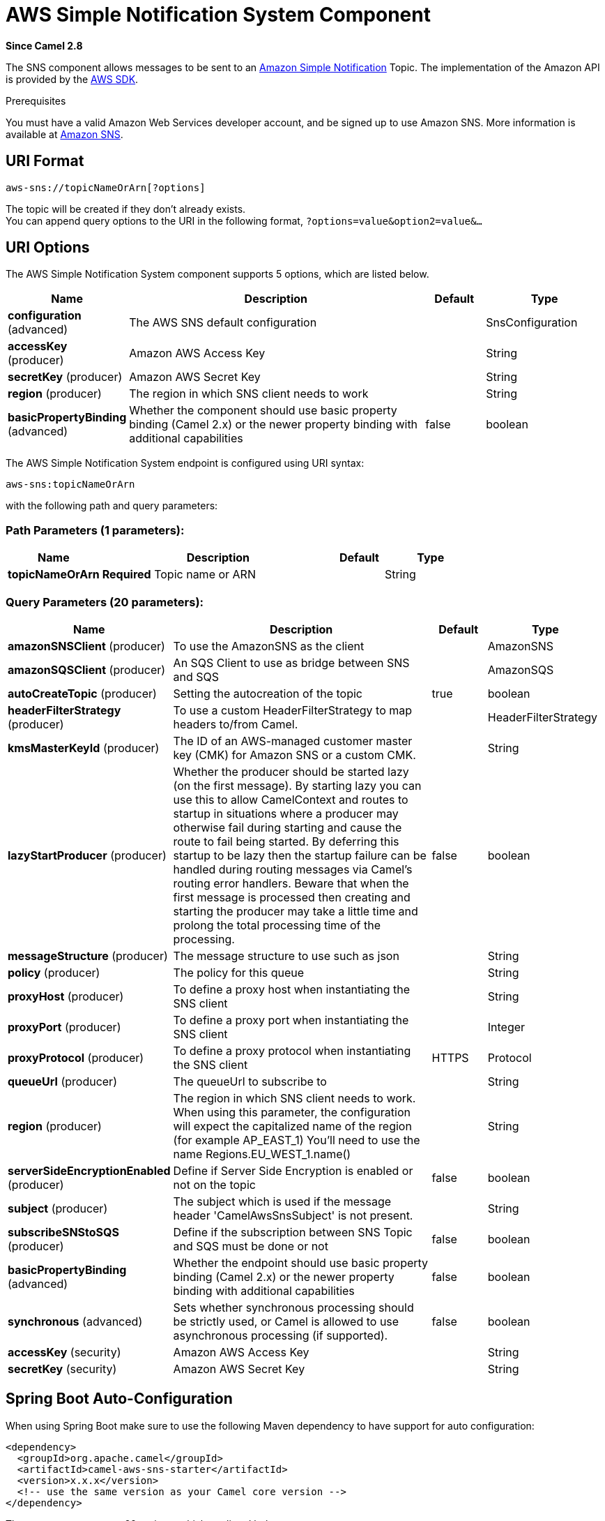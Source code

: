 [[aws-sns-component]]
= AWS Simple Notification System Component

*Since Camel 2.8*

The SNS component allows messages to be sent to an
https://aws.amazon.com/sns[Amazon Simple Notification] Topic. The
implementation of the Amazon API is provided by
the https://aws.amazon.com/sdkforjava/[AWS SDK].

Prerequisites

You must have a valid Amazon Web Services developer account, and be
signed up to use Amazon SNS. More information is available at
https://aws.amazon.com/sns[Amazon SNS].

== URI Format

[source,java]
-----------------------------
aws-sns://topicNameOrArn[?options]
-----------------------------

The topic will be created if they don't already exists. +
 You can append query options to the URI in the following format,
`?options=value&option2=value&...`

== URI Options


// component options: START
The AWS Simple Notification System component supports 5 options, which are listed below.



[width="100%",cols="2,5,^1,2",options="header"]
|===
| Name | Description | Default | Type
| *configuration* (advanced) | The AWS SNS default configuration |  | SnsConfiguration
| *accessKey* (producer) | Amazon AWS Access Key |  | String
| *secretKey* (producer) | Amazon AWS Secret Key |  | String
| *region* (producer) | The region in which SNS client needs to work |  | String
| *basicPropertyBinding* (advanced) | Whether the component should use basic property binding (Camel 2.x) or the newer property binding with additional capabilities | false | boolean
|===
// component options: END





// endpoint options: START
The AWS Simple Notification System endpoint is configured using URI syntax:

----
aws-sns:topicNameOrArn
----

with the following path and query parameters:

=== Path Parameters (1 parameters):


[width="100%",cols="2,5,^1,2",options="header"]
|===
| Name | Description | Default | Type
| *topicNameOrArn* | *Required* Topic name or ARN |  | String
|===


=== Query Parameters (20 parameters):


[width="100%",cols="2,5,^1,2",options="header"]
|===
| Name | Description | Default | Type
| *amazonSNSClient* (producer) | To use the AmazonSNS as the client |  | AmazonSNS
| *amazonSQSClient* (producer) | An SQS Client to use as bridge between SNS and SQS |  | AmazonSQS
| *autoCreateTopic* (producer) | Setting the autocreation of the topic | true | boolean
| *headerFilterStrategy* (producer) | To use a custom HeaderFilterStrategy to map headers to/from Camel. |  | HeaderFilterStrategy
| *kmsMasterKeyId* (producer) | The ID of an AWS-managed customer master key (CMK) for Amazon SNS or a custom CMK. |  | String
| *lazyStartProducer* (producer) | Whether the producer should be started lazy (on the first message). By starting lazy you can use this to allow CamelContext and routes to startup in situations where a producer may otherwise fail during starting and cause the route to fail being started. By deferring this startup to be lazy then the startup failure can be handled during routing messages via Camel's routing error handlers. Beware that when the first message is processed then creating and starting the producer may take a little time and prolong the total processing time of the processing. | false | boolean
| *messageStructure* (producer) | The message structure to use such as json |  | String
| *policy* (producer) | The policy for this queue |  | String
| *proxyHost* (producer) | To define a proxy host when instantiating the SNS client |  | String
| *proxyPort* (producer) | To define a proxy port when instantiating the SNS client |  | Integer
| *proxyProtocol* (producer) | To define a proxy protocol when instantiating the SNS client | HTTPS | Protocol
| *queueUrl* (producer) | The queueUrl to subscribe to |  | String
| *region* (producer) | The region in which SNS client needs to work. When using this parameter, the configuration will expect the capitalized name of the region (for example AP_EAST_1) You'll need to use the name Regions.EU_WEST_1.name() |  | String
| *serverSideEncryptionEnabled* (producer) | Define if Server Side Encryption is enabled or not on the topic | false | boolean
| *subject* (producer) | The subject which is used if the message header 'CamelAwsSnsSubject' is not present. |  | String
| *subscribeSNStoSQS* (producer) | Define if the subscription between SNS Topic and SQS must be done or not | false | boolean
| *basicPropertyBinding* (advanced) | Whether the endpoint should use basic property binding (Camel 2.x) or the newer property binding with additional capabilities | false | boolean
| *synchronous* (advanced) | Sets whether synchronous processing should be strictly used, or Camel is allowed to use asynchronous processing (if supported). | false | boolean
| *accessKey* (security) | Amazon AWS Access Key |  | String
| *secretKey* (security) | Amazon AWS Secret Key |  | String
|===
// endpoint options: END
// spring-boot-auto-configure options: START
== Spring Boot Auto-Configuration

When using Spring Boot make sure to use the following Maven dependency to have support for auto configuration:

[source,xml]
----
<dependency>
  <groupId>org.apache.camel</groupId>
  <artifactId>camel-aws-sns-starter</artifactId>
  <version>x.x.x</version>
  <!-- use the same version as your Camel core version -->
</dependency>
----


The component supports 22 options, which are listed below.



[width="100%",cols="2,5,^1,2",options="header"]
|===
| Name | Description | Default | Type
| *camel.component.aws-sns.access-key* | Amazon AWS Access Key |  | String
| *camel.component.aws-sns.basic-property-binding* | Whether the component should use basic property binding (Camel 2.x) or the newer property binding with additional capabilities | false | Boolean
| *camel.component.aws-sns.configuration.access-key* | Amazon AWS Access Key |  | String
| *camel.component.aws-sns.configuration.amazon-s-n-s-client* | To use the AmazonSNS as the client |  | AmazonSNS
| *camel.component.aws-sns.configuration.amazon-s-q-s-client* | An SQS Client to use as bridge between SNS and SQS |  | AmazonSQS
| *camel.component.aws-sns.configuration.auto-create-topic* | Setting the autocreation of the topic | true | Boolean
| *camel.component.aws-sns.configuration.kms-master-key-id* | The ID of an AWS-managed customer master key (CMK) for Amazon SNS or a custom CMK. |  | String
| *camel.component.aws-sns.configuration.message-structure* | The message structure to use such as json |  | String
| *camel.component.aws-sns.configuration.policy* | The policy for this queue |  | String
| *camel.component.aws-sns.configuration.proxy-host* | To define a proxy host when instantiating the SNS client |  | String
| *camel.component.aws-sns.configuration.proxy-port* | To define a proxy port when instantiating the SNS client |  | Integer
| *camel.component.aws-sns.configuration.queue-url* | The queueUrl to subscribe to |  | String
| *camel.component.aws-sns.configuration.region* | The region in which SNS client needs to work. When using this parameter, the configuration will expect the capitalized name of the region (for example AP_EAST_1) You'll need to use the name Regions.EU_WEST_1.name() |  | String
| *camel.component.aws-sns.configuration.secret-key* | Amazon AWS Secret Key |  | String
| *camel.component.aws-sns.configuration.server-side-encryption-enabled* | Define if Server Side Encryption is enabled or not on the topic | false | Boolean
| *camel.component.aws-sns.configuration.subject* | The subject which is used if the message header 'CamelAwsSnsSubject' is not present. |  | String
| *camel.component.aws-sns.configuration.subscribe-s-n-sto-s-q-s* | Define if the subscription between SNS Topic and SQS must be done or not | false | Boolean
| *camel.component.aws-sns.configuration.topic-arn* | The Amazon Resource Name (ARN) assigned to the created topic. |  | String
| *camel.component.aws-sns.configuration.topic-name* | The name of the topic |  | String
| *camel.component.aws-sns.enabled* | Whether to enable auto configuration of the aws-sns component. This is enabled by default. |  | Boolean
| *camel.component.aws-sns.region* | The region in which SNS client needs to work |  | String
| *camel.component.aws-sns.secret-key* | Amazon AWS Secret Key |  | String
|===
// spring-boot-auto-configure options: END





Required SNS component options

You have to provide the amazonSNSClient in the
Registry or your accessKey and secretKey to access
the https://aws.amazon.com/sns[Amazon's SNS].

== Usage

=== Message headers evaluated by the SNS producer

[width="100%",cols="10%,10%,80%",options="header",]
|=======================================================================
|Header |Type |Description

|`CamelAwsSnsSubject` |`String` |The Amazon SNS message subject. If not set, the subject from the
`SnsConfiguration` is used.
|=======================================================================

=== Message headers set by the SNS producer

[width="100%",cols="10%,10%,80%",options="header",]
|=======================================================================
|Header |Type |Description

|`CamelAwsSnsMessageId` |`String` |The Amazon SNS message ID.
|=======================================================================

=== Advanced AmazonSNS configuration

If you need more control over the `AmazonSNS` instance configuration you
can create your own instance and refer to it from the URI:

[source,java]
-------------------------------------------------
from("direct:start")
.to("aws-sns://MyTopic?amazonSNSClient=#client");
-------------------------------------------------

The `#client` refers to a `AmazonSNS` in the
Registry.

For example if your Camel Application is running behind a firewall:

[source,java]
--------------------------------------------------------------------------------------
AWSCredentials awsCredentials = new BasicAWSCredentials("myAccessKey", "mySecretKey");
ClientConfiguration clientConfiguration = new ClientConfiguration();
clientConfiguration.setProxyHost("http://myProxyHost");
clientConfiguration.setProxyPort(8080);
AmazonSNS client = new AmazonSNSClient(awsCredentials, clientConfiguration);

registry.bind("client", client);
--------------------------------------------------------------------------------------

=== Create a subscription between an AWS SNS Topic and an AWS SQS Queue

You can create a subscription of an SQS Queue to an SNS Topic in this way:

[source,java]
-------------------------------------------------
from("direct:start")
.to("aws-sns://test-camel-sns1?amazonSNSClient=#amazonSNSClient&amazonSQSClient=#amazonSQSClient&subscribeSNStoSQS=true&queueUrl=https://sqs.eu-central-1.amazonaws.com/780410022472/test-camel");
-------------------------------------------------

The `#amazonSNSClient` refers to a `AmazonSNS` in the
Registry, while the `#amazonSQSClient` refers to an `AmazonSQS` client.
By specifying `subscribeSNStoSQS` to true and a `queueUrl` of an existing SQS Queue,
you'll be able to subscribe your SQS Queue to your SNS Topic.

At this point you can consume messages coming from SNS Topic through your SQS Queue

[source,java]
-------------------------------------------------
from("aws-sqs://test-camel?amazonSQSClient=#amazonSQSClient&delay=50&maxMessagesPerPoll=5")
    .to(...);
-------------------------------------------------

== Topic Autocreation

With the option `autoCreateTopic` users are able to avoid the autocreation of an SNS Topic in case it doesn't exist. The default for this option is `true`.
If set to false any operation on a not-existent topic in AWS won't be successful and an error will be returned.

== Automatic detection of AmazonSNS client in registry

The component is capable of detecting the presence of an AmazonSNS bean into the registry.
If it's the only instance of that type it will be used as client and you won't have to define it as uri parameter.
This may be really useful for smarter configuration of the endpoint.

== Dependencies

Maven users will need to add the following dependency to their pom.xml.

*pom.xml*

[source,xml]
---------------------------------------
<dependency>
    <groupId>org.apache.camel</groupId>
    <artifactId>camel-aws-sns</artifactId>
    <version>${camel-version}</version>
</dependency>
---------------------------------------

where `$\{camel-version\}` must be replaced by the actual version of Camel.

